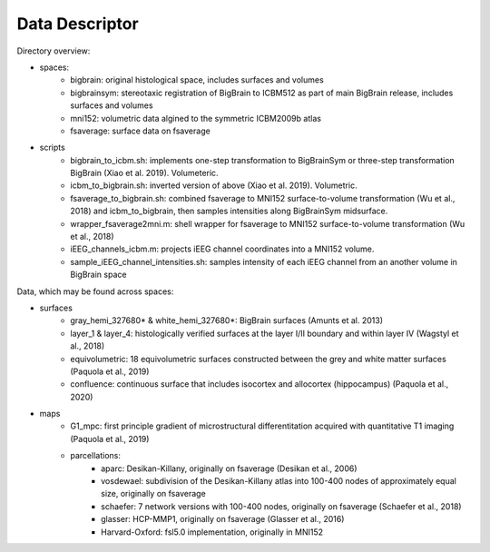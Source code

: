 Data Descriptor
==================

Directory overview:

* spaces:
	* bigbrain: original histological space, includes surfaces and volumes
	* bigbrainsym: stereotaxic registration of BigBrain to ICBM512 as part of main BigBrain release, includes surfaces and volumes
	* mni152: volumetric data algined to the symmetric ICBM2009b atlas
	* fsaverage: surface data on fsaverage
* scripts
	* bigbrain_to_icbm.sh: implements one-step transformation to BigBrainSym or three-step transformation BigBrain (Xiao et al. 2019). Volumeteric.
	* icbm_to_bigbrain.sh: inverted version of above (Xiao et al. 2019). Volumetric. 
	* fsaverage_to_bigbrain.sh: combined fsaverage to MNI152 surface-to-volume transformation (Wu et al., 2018) and icbm_to_bigbrain, then samples intensities along BigBrainSym midsurface.
	* wrapper_fsaverage2mni.m: shell wrapper for fsaverage to MNI152 surface-to-volume transformation (Wu et al., 2018)
	* iEEG_channels_icbm.m: projects iEEG channel coordinates into a MNI152 volume.
	* sample_iEEG_channel_intensities.sh: samples intensity of each iEEG channel from an another volume in BigBrain space

Data, which may be found across spaces:

* surfaces
	* gray_hemi_327680* & white_hemi_327680*: BigBrain surfaces (Amunts et al. 2013)
	* layer_1 & layer_4: histologically verified surfaces at the layer I/II boundary and within layer IV (Wagstyl et al., 2018)
	* equivolumetric: 18 equivolumetric surfaces constructed between the grey and white matter surfaces (Paquola et al., 2019)
	* confluence: continuous surface that includes isocortex and allocortex (hippocampus) (Paquola et al., 2020)
* maps	
	* G1_mpc: first principle gradient of microstructural differentitation acquired with quantitative T1 imaging (Paquola et al., 2019)
	* parcellations:
		* aparc: Desikan-Killany, originally on fsaverage (Desikan et al., 2006)
		* vosdewael: subdivision of the Desikan-Killany atlas into 100-400 nodes of approximately equal size, originally on fsaverage
		* schaefer: 7 network versions with 100-400 nodes, originally on fsaverage (Schaefer et al., 2018)
		* glasser: HCP-MMP1, originally on fsaverage (Glasser et al., 2016)
		* Harvard-Oxford: fsl5.0 implementation, originally in MNI152
